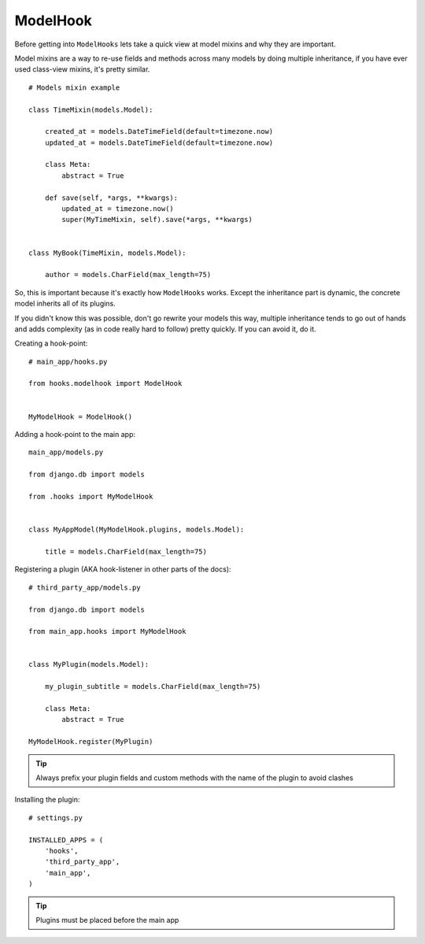 ModelHook
=========

Before getting into ``ModelHooks`` lets take a quick view at
model mixins and why they are important.

Model mixins are a way to re-use fields and
methods across many models by doing multiple inheritance,
if you have ever used class-view mixins, it's pretty similar.

::

    # Models mixin example

    class TimeMixin(models.Model):

        created_at = models.DateTimeField(default=timezone.now)
        updated_at = models.DateTimeField(default=timezone.now)

        class Meta:
            abstract = True

        def save(self, *args, **kwargs):
            updated_at = timezone.now()
            super(MyTimeMixin, self).save(*args, **kwargs)


    class MyBook(TimeMixin, models.Model):

        author = models.CharField(max_length=75)

So, this is important because it's exactly how ``ModelHooks`` works.
Except the inheritance part is dynamic, the concrete model inherits
all of its plugins.

If you didn't know this was possible, don't go rewrite your models this way,
multiple inheritance tends to go out of hands and adds complexity
(as in code really hard to follow) pretty quickly. If you can avoid it, do it.

Creating a hook-point::

    # main_app/hooks.py

    from hooks.modelhook import ModelHook


    MyModelHook = ModelHook()

Adding a hook-point to the main app::

    main_app/models.py

    from django.db import models

    from .hooks import MyModelHook


    class MyAppModel(MyModelHook.plugins, models.Model):

        title = models.CharField(max_length=75)

Registering a plugin (AKA hook-listener in other parts of the docs)::

    # third_party_app/models.py

    from django.db import models

    from main_app.hooks import MyModelHook


    class MyPlugin(models.Model):

        my_plugin_subtitle = models.CharField(max_length=75)

        class Meta:
            abstract = True

    MyModelHook.register(MyPlugin)

.. Tip:: Always prefix your plugin fields and custom methods
         with the name of the plugin to avoid clashes

Installing the plugin::

    # settings.py

    INSTALLED_APPS = (
        'hooks',
        'third_party_app',
        'main_app',
    )

.. Tip:: Plugins must be placed before the main app
